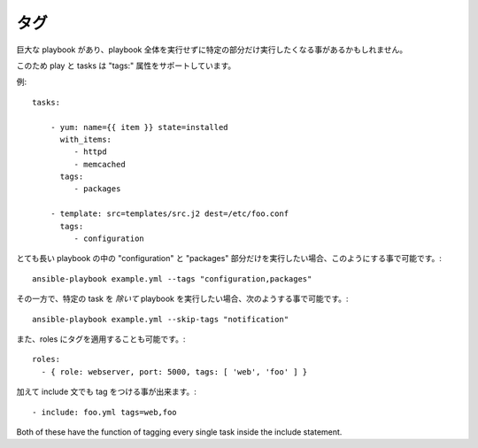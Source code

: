 タグ
====

巨大な playbook があり、playbook 全体を実行せずに特定の部分だけ実行したくなる事があるかもしれません。

このため play と tasks は "tags:" 属性をサポートしています。

例::

    tasks:

        - yum: name={{ item }} state=installed
          with_items:
             - httpd
             - memcached
          tags:
             - packages

        - template: src=templates/src.j2 dest=/etc/foo.conf
          tags:
             - configuration

とても長い playbook の中の "configuration" と "packages" 部分だけを実行したい場合、このようにする事で可能です。::

    ansible-playbook example.yml --tags "configuration,packages"

その一方で、特定の task を *除いて* playbook を実行したい場合、次のようする事で可能です。::

    ansible-playbook example.yml --skip-tags "notification"

また、roles にタグを適用することも可能です。::

    roles:
      - { role: webserver, port: 5000, tags: [ 'web', 'foo' ] }

加えて include 文でも tag をつける事が出来ます。::

    - include: foo.yml tags=web,foo

Both of these have the function of tagging every single task inside the include statement.

.. seealso::

   :doc:`playbooks`
       playbooks の紹介
   :doc:`playbooks_roles`
       Playbook を roles で編成する
   `User Mailing List <http://groups.google.com/group/ansible-devel>`_
       質問がありますか？google group で確認しましょう！
   `irc.freenode.net <http://irc.freenode.net>`_
       #ansible IRC チャットチャネル
